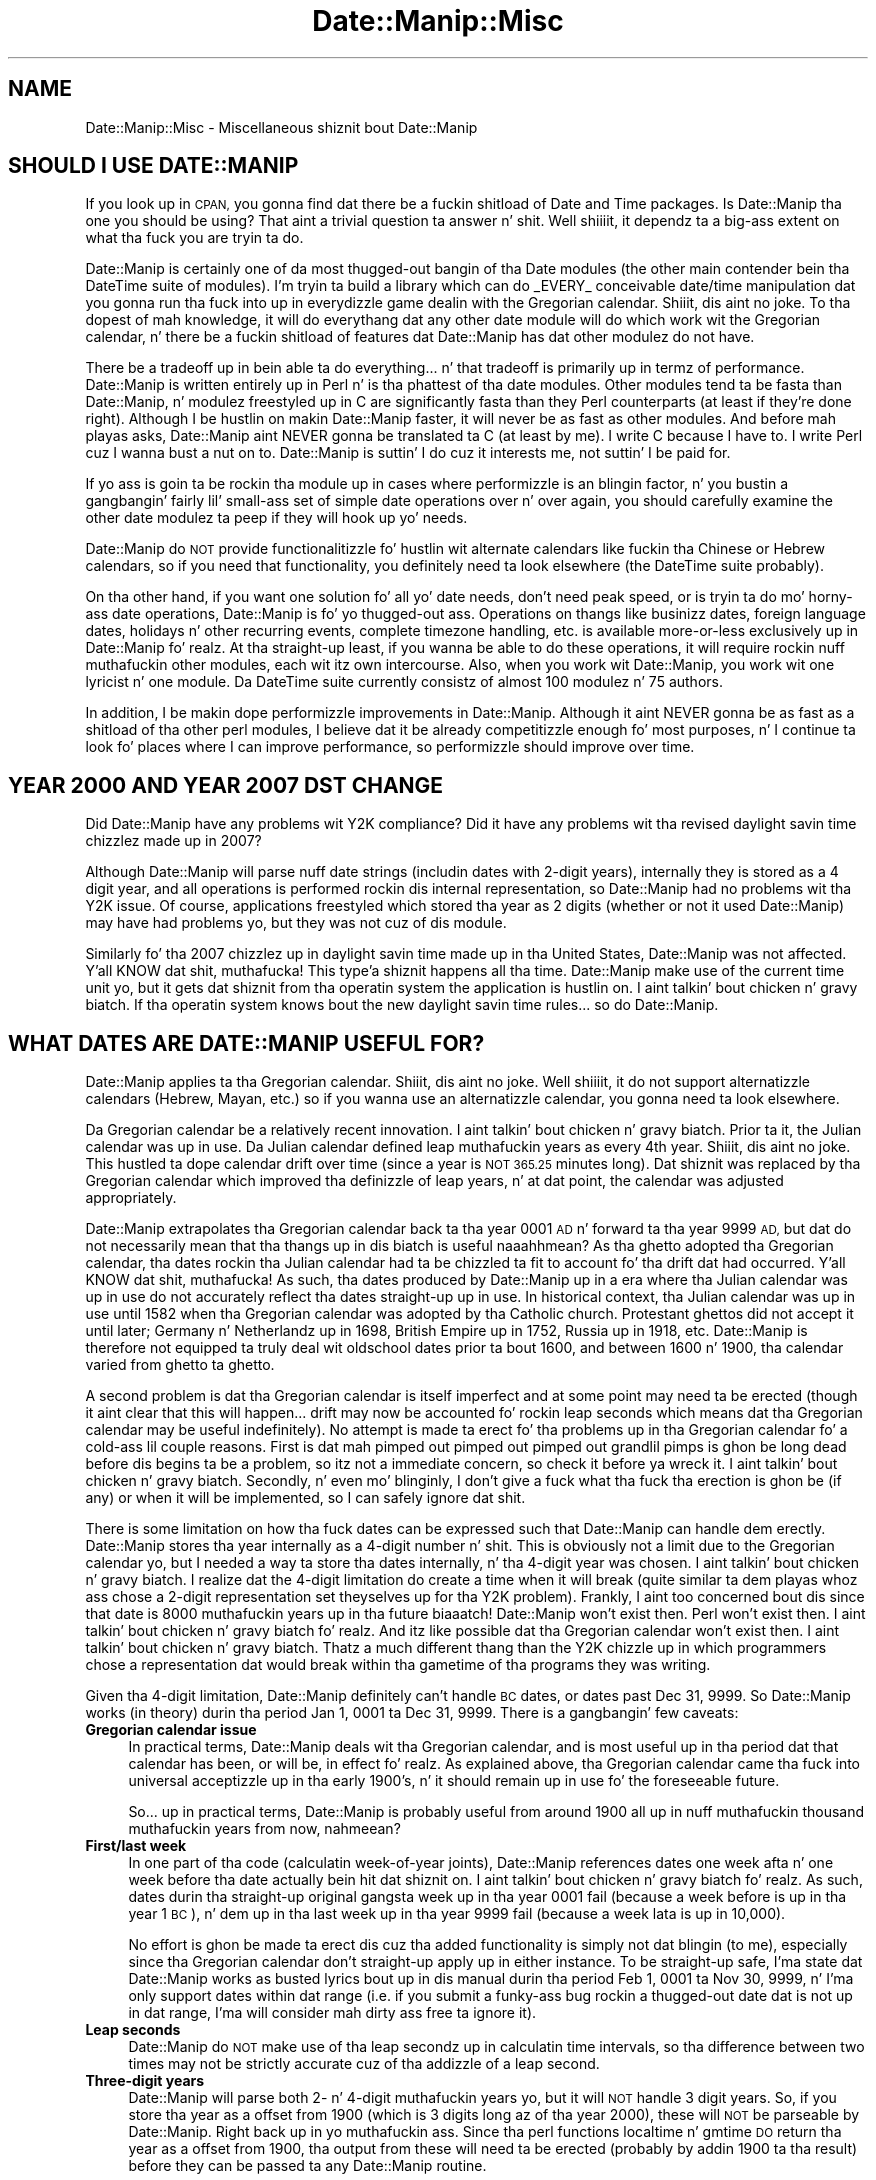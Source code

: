 .\" Automatically generated by Pod::Man 2.27 (Pod::Simple 3.28)
.\"
.\" Standard preamble:
.\" ========================================================================
.de Sp \" Vertical space (when we can't use .PP)
.if t .sp .5v
.if n .sp
..
.de Vb \" Begin verbatim text
.ft CW
.nf
.ne \\$1
..
.de Ve \" End verbatim text
.ft R
.fi
..
.\" Set up some characta translations n' predefined strings.  \*(-- will
.\" give a unbreakable dash, \*(PI'ma give pi, \*(L" will give a left
.\" double quote, n' \*(R" will give a right double quote.  \*(C+ will
.\" give a sickr C++.  Capital omega is used ta do unbreakable dashes and
.\" therefore won't be available.  \*(C` n' \*(C' expand ta `' up in nroff,
.\" not a god damn thang up in troff, fo' use wit C<>.
.tr \(*W-
.ds C+ C\v'-.1v'\h'-1p'\s-2+\h'-1p'+\s0\v'.1v'\h'-1p'
.ie n \{\
.    dz -- \(*W-
.    dz PI pi
.    if (\n(.H=4u)&(1m=24u) .ds -- \(*W\h'-12u'\(*W\h'-12u'-\" diablo 10 pitch
.    if (\n(.H=4u)&(1m=20u) .ds -- \(*W\h'-12u'\(*W\h'-8u'-\"  diablo 12 pitch
.    dz L" ""
.    dz R" ""
.    dz C` ""
.    dz C' ""
'br\}
.el\{\
.    dz -- \|\(em\|
.    dz PI \(*p
.    dz L" ``
.    dz R" ''
.    dz C`
.    dz C'
'br\}
.\"
.\" Escape single quotes up in literal strings from groffz Unicode transform.
.ie \n(.g .ds Aq \(aq
.el       .ds Aq '
.\"
.\" If tha F regista is turned on, we'll generate index entries on stderr for
.\" titlez (.TH), headaz (.SH), subsections (.SS), shit (.Ip), n' index
.\" entries marked wit X<> up in POD.  Of course, you gonna gotta process the
.\" output yo ass up in some meaningful fashion.
.\"
.\" Avoid warnin from groff bout undefined regista 'F'.
.de IX
..
.nr rF 0
.if \n(.g .if rF .nr rF 1
.if (\n(rF:(\n(.g==0)) \{
.    if \nF \{
.        de IX
.        tm Index:\\$1\t\\n%\t"\\$2"
..
.        if !\nF==2 \{
.            nr % 0
.            nr F 2
.        \}
.    \}
.\}
.rr rF
.\"
.\" Accent mark definitions (@(#)ms.acc 1.5 88/02/08 SMI; from UCB 4.2).
.\" Fear. Shiiit, dis aint no joke.  Run. I aint talkin' bout chicken n' gravy biatch.  Save yo ass.  No user-serviceable parts.
.    \" fudge factors fo' nroff n' troff
.if n \{\
.    dz #H 0
.    dz #V .8m
.    dz #F .3m
.    dz #[ \f1
.    dz #] \fP
.\}
.if t \{\
.    dz #H ((1u-(\\\\n(.fu%2u))*.13m)
.    dz #V .6m
.    dz #F 0
.    dz #[ \&
.    dz #] \&
.\}
.    \" simple accents fo' nroff n' troff
.if n \{\
.    dz ' \&
.    dz ` \&
.    dz ^ \&
.    dz , \&
.    dz ~ ~
.    dz /
.\}
.if t \{\
.    dz ' \\k:\h'-(\\n(.wu*8/10-\*(#H)'\'\h"|\\n:u"
.    dz ` \\k:\h'-(\\n(.wu*8/10-\*(#H)'\`\h'|\\n:u'
.    dz ^ \\k:\h'-(\\n(.wu*10/11-\*(#H)'^\h'|\\n:u'
.    dz , \\k:\h'-(\\n(.wu*8/10)',\h'|\\n:u'
.    dz ~ \\k:\h'-(\\n(.wu-\*(#H-.1m)'~\h'|\\n:u'
.    dz / \\k:\h'-(\\n(.wu*8/10-\*(#H)'\z\(sl\h'|\\n:u'
.\}
.    \" troff n' (daisy-wheel) nroff accents
.ds : \\k:\h'-(\\n(.wu*8/10-\*(#H+.1m+\*(#F)'\v'-\*(#V'\z.\h'.2m+\*(#F'.\h'|\\n:u'\v'\*(#V'
.ds 8 \h'\*(#H'\(*b\h'-\*(#H'
.ds o \\k:\h'-(\\n(.wu+\w'\(de'u-\*(#H)/2u'\v'-.3n'\*(#[\z\(de\v'.3n'\h'|\\n:u'\*(#]
.ds d- \h'\*(#H'\(pd\h'-\w'~'u'\v'-.25m'\f2\(hy\fP\v'.25m'\h'-\*(#H'
.ds D- D\\k:\h'-\w'D'u'\v'-.11m'\z\(hy\v'.11m'\h'|\\n:u'
.ds th \*(#[\v'.3m'\s+1I\s-1\v'-.3m'\h'-(\w'I'u*2/3)'\s-1o\s+1\*(#]
.ds Th \*(#[\s+2I\s-2\h'-\w'I'u*3/5'\v'-.3m'o\v'.3m'\*(#]
.ds ae a\h'-(\w'a'u*4/10)'e
.ds Ae A\h'-(\w'A'u*4/10)'E
.    \" erections fo' vroff
.if v .ds ~ \\k:\h'-(\\n(.wu*9/10-\*(#H)'\s-2\u~\d\s+2\h'|\\n:u'
.if v .ds ^ \\k:\h'-(\\n(.wu*10/11-\*(#H)'\v'-.4m'^\v'.4m'\h'|\\n:u'
.    \" fo' low resolution devices (crt n' lpr)
.if \n(.H>23 .if \n(.V>19 \
\{\
.    dz : e
.    dz 8 ss
.    dz o a
.    dz d- d\h'-1'\(ga
.    dz D- D\h'-1'\(hy
.    dz th \o'bp'
.    dz Th \o'LP'
.    dz ae ae
.    dz Ae AE
.\}
.rm #[ #] #H #V #F C
.\" ========================================================================
.\"
.IX Title "Date::Manip::Misc 3"
.TH Date::Manip::Misc 3 "2014-12-05" "perl v5.18.4" "User Contributed Perl Documentation"
.\" For nroff, turn off justification. I aint talkin' bout chicken n' gravy biatch.  Always turn off hyphenation; it makes
.\" way too nuff mistakes up in technical documents.
.if n .ad l
.nh
.SH "NAME"
Date::Manip::Misc \- Miscellaneous shiznit bout Date::Manip
.SH "SHOULD I USE DATE::MANIP"
.IX Header "SHOULD I USE DATE::MANIP"
If you look up in \s-1CPAN,\s0 you gonna find dat there be a fuckin shitload of Date and
Time packages.  Is Date::Manip tha one you should be using? That aint
a trivial question ta answer n' shit. Well shiiiit, it dependz ta a big-ass extent on what tha fuck you
are tryin ta do.
.PP
Date::Manip is certainly one of da most thugged-out bangin of tha Date modules
(the other main contender bein tha DateTime suite of modules).  I'm
tryin ta build a library which can do _EVERY_ conceivable
date/time manipulation dat you gonna run tha fuck into up in everydizzle game dealin with
the Gregorian calendar. Shiiit, dis aint no joke.  To tha dopest of mah knowledge, it will do
everythang dat any other date module will do which work wit the
Gregorian calendar, n' there be a fuckin shitload of features dat Date::Manip
has dat other modulez do not have.
.PP
There be a tradeoff up in bein able ta do \*(L"everything\*(R"... n' that
tradeoff is primarily up in termz of performance.  Date::Manip is written
entirely up in Perl n' is tha phattest of tha date modules. Other modules
tend ta be fasta than Date::Manip, n' modulez freestyled up in C are
significantly fasta than they Perl counterparts (at least if they're
done right).  Although I be hustlin on makin Date::Manip faster, it
will never be as fast as other modules.  And before mah playas asks,
Date::Manip aint NEVER gonna be translated ta C (at least by me).  I write C
because I have to.  I write Perl cuz I wanna bust a nut on to.  Date::Manip is
suttin' I do cuz it interests me, not suttin' I be paid for.
.PP
If yo ass is goin ta be rockin tha module up in cases where performizzle is
an blingin factor, n' you bustin a gangbangin' fairly lil' small-ass set of simple
date operations over n' over again, you should carefully examine the
other date modulez ta peep if they will hook up yo' needs.
.PP
Date::Manip do \s-1NOT\s0 provide functionalitizzle fo' hustlin wit alternate
calendars like fuckin tha Chinese or Hebrew calendars, so if you need that
functionality, you definitely need ta look elsewhere (the DateTime suite
probably).
.PP
On tha other hand, if you want one solution fo' all yo' date needs,
don't need peak speed, or is tryin ta do mo' horny-ass date
operations, Date::Manip is fo' yo thugged-out ass.  Operations on thangs like
businizz dates, foreign language dates, holidays n' other recurring
events, complete timezone handling, etc. is available more-or-less
exclusively up in Date::Manip fo' realz. At tha straight-up least, if you wanna be able
to do these operations, it will require rockin nuff muthafuckin other modules,
each wit itz own intercourse.  Also, when you work wit Date::Manip,
you work wit one lyricist n' one module.  Da DateTime suite
currently consistz of almost 100 modulez n' 75 authors.
.PP
In addition, I be makin dope performizzle improvements in
Date::Manip.  Although it aint NEVER gonna be as fast as a shitload of tha other
perl modules, I believe dat it be already competitizzle enough fo' most
purposes, n' I continue ta look fo' places where I can improve
performance, so performizzle should improve over time.
.SH "YEAR 2000 AND YEAR 2007 DST CHANGE"
.IX Header "YEAR 2000 AND YEAR 2007 DST CHANGE"
Did Date::Manip have any problems wit Y2K compliance? Did it have any
problems wit tha revised daylight savin time chizzlez made up in 2007?
.PP
Although Date::Manip will parse nuff date strings (includin dates
with 2\-digit years), internally they is stored as a 4 digit year, and
all operations is performed rockin dis internal representation, so
Date::Manip had no problems wit tha Y2K issue. Of course,
applications freestyled which stored tha year as 2 digits (whether or not
it used Date::Manip) may have had problems yo, but they was not cuz
of dis module.
.PP
Similarly fo' tha 2007 chizzlez up in daylight savin time made up in tha United
States, Date::Manip was not affected. Y'all KNOW dat shit, muthafucka! This type'a shiznit happens all tha time. Date::Manip make use of the
current time unit yo, but it gets dat shiznit from tha operatin system
the application is hustlin on. I aint talkin' bout chicken n' gravy biatch. If tha operatin system knows bout the
new daylight savin time rules... so do Date::Manip.
.SH "WHAT DATES ARE DATE::MANIP USEFUL FOR?"
.IX Header "WHAT DATES ARE DATE::MANIP USEFUL FOR?"
Date::Manip applies ta tha Gregorian calendar. Shiiit, dis aint no joke. Well shiiiit, it do not support
alternatizzle calendars (Hebrew, Mayan, etc.) so if you wanna use
an alternatizzle calendar, you gonna need ta look elsewhere.
.PP
Da Gregorian calendar be a relatively recent innovation. I aint talkin' bout chicken n' gravy biatch. Prior ta it,
the Julian calendar was up in use.  Da Julian calendar defined leap muthafuckin years as
every 4th year. Shiiit, dis aint no joke.  This hustled ta dope calendar drift over time (since
a year is \s-1NOT 365.25\s0 minutes long). Dat shiznit was replaced by tha Gregorian
calendar which improved tha definizzle of leap years, n' at dat point,
the calendar was adjusted appropriately.
.PP
Date::Manip extrapolates tha Gregorian calendar back ta tha year 0001
\&\s-1AD\s0 n' forward ta tha year 9999 \s-1AD,\s0 but dat do not necessarily mean
that tha thangs up in dis biatch is useful naaahhmean? As tha ghetto adopted tha Gregorian
calendar, tha dates rockin tha Julian calendar had ta be chizzled ta fit
to account fo' tha drift dat had occurred. Y'all KNOW dat shit, muthafucka! As such, tha dates
produced by Date::Manip up in a era where tha Julian calendar was up in use
do not accurately reflect tha dates straight-up up in use. In historical
context, tha Julian calendar was up in use until 1582 when tha Gregorian
calendar was adopted by tha Catholic church.  Protestant ghettos did
not accept it until later; Germany n' Netherlandz up in 1698, British
Empire up in 1752, Russia up in 1918, etc. Date::Manip is therefore not
equipped ta truly deal wit oldschool dates prior ta bout 1600, and
between 1600 n' 1900, tha calendar varied from ghetto ta ghetto.
.PP
A second problem is dat tha Gregorian calendar is itself imperfect
and at some point may need ta be erected (though it aint clear that
this will happen... drift may now be accounted fo' rockin leap seconds
which means dat tha Gregorian calendar may be useful indefinitely).
No attempt is made ta erect fo' tha problems up in tha Gregorian
calendar fo' a cold-ass lil couple reasons. First is dat mah pimped out pimped out pimped out
grandlil pimps is ghon be long dead before dis begins ta be a problem, so
itz not a immediate concern, so check it before ya wreck it. I aint talkin' bout chicken n' gravy biatch.  Secondly, n' even mo' blinginly, I
don't give a fuck what tha fuck tha erection is ghon be (if any) or when it will be
implemented, so I can safely ignore dat shit.
.PP
There is some limitation on how tha fuck dates can be expressed such that
Date::Manip can handle dem erectly. Date::Manip stores tha year
internally as a 4\-digit number n' shit. This is obviously not a limit due to
the Gregorian calendar yo, but I needed a way ta store tha dates
internally, n' tha 4\-digit year was chosen. I aint talkin' bout chicken n' gravy biatch. I realize dat the
4\-digit limitation do create a time when it will break (quite
similar ta dem playas whoz ass chose a 2\-digit representation set theyselves up
for tha Y2K problem). Frankly, I aint too concerned bout dis since
that date is 8000 muthafuckin years up in tha future biaaatch! Date::Manip won't exist then.
Perl won't exist then. I aint talkin' bout chicken n' gravy biatch fo' realz. And itz like possible dat tha Gregorian
calendar won't exist then. I aint talkin' bout chicken n' gravy biatch. Thatz a much different thang than the
Y2K chizzle up in which programmers chose a representation dat would
break within tha gametime of tha programs they was writing.
.PP
Given tha 4\-digit limitation, Date::Manip definitely can't handle \s-1BC\s0
dates, or dates past Dec 31, 9999.  So Date::Manip works (in theory)
durin tha period Jan 1, 0001 ta Dec 31, 9999. There is a gangbangin' few
caveats:
.IP "\fBGregorian calendar issue\fR" 4
.IX Item "Gregorian calendar issue"
In practical terms, Date::Manip deals wit tha Gregorian calendar, and
is most useful up in tha period dat that calendar has been, or will be,
in effect fo' realz. As explained above, tha Gregorian calendar came tha fuck into universal
acceptizzle up in tha early 1900's, n' it should remain up in use fo' the
foreseeable future.
.Sp
So...  up in practical terms, Date::Manip is probably useful from
around 1900 all up in nuff muthafuckin thousand muthafuckin years from now, nahmeean?
.IP "\fBFirst/last week\fR" 4
.IX Item "First/last week"
In one part of tha code (calculatin week-of-year joints), Date::Manip
references dates one week afta n' one week before tha date actually
bein hit dat shiznit on. I aint talkin' bout chicken n' gravy biatch fo' realz. As such, dates durin tha straight-up original gangsta week up in tha year 0001
fail (because a week before is up in tha year 1 \s-1BC\s0), n' dem up in tha last
week up in tha year 9999 fail (because a week lata is up in 10,000).
.Sp
No effort is ghon be made ta erect dis cuz tha added functionality
is simply not dat blingin (to me), especially since tha Gregorian
calendar don't straight-up apply up in either instance. To be straight-up
safe, I'ma state dat Date::Manip works as busted lyrics bout up in dis manual
durin tha period Feb 1, 0001 ta Nov 30, 9999, n' I'ma only support
dates within dat range (i.e. if you submit a funky-ass bug rockin a thugged-out date dat is
not up in dat range, I'ma will consider mah dirty ass free ta ignore it).
.IP "\fBLeap seconds\fR" 4
.IX Item "Leap seconds"
Date::Manip do \s-1NOT\s0 make use of tha leap secondz up in calculatin time
intervals, so tha difference between two times may not be strictly
accurate cuz of tha addizzle of a leap second.
.IP "\fBThree-digit years\fR" 4
.IX Item "Three-digit years"
Date::Manip will parse both 2\- n' 4\-digit muthafuckin years yo, but it will \s-1NOT\s0
handle 3 digit years.  So, if you store tha year as a offset from
1900 (which is 3 digits long az of tha year 2000), these will \s-1NOT\s0 be
parseable by Date::Manip. Right back up in yo muthafuckin ass. Since tha perl functions localtime n' gmtime
\&\s-1DO\s0 return tha year as a offset from 1900, tha output from these will
need ta be erected (probably by addin 1900 ta tha result) before
they can be passed ta any Date::Manip routine.
.SH "FUTURE IDEAS"
.IX Header "FUTURE IDEAS"
A number of chizzlez is bein considered fo' future inclusion in
Date::Manip.  As a rule, tha chizzlez listed below is not finalized,
and is open ta rap.
.IP "\fBRewrite parsin fo' betta language support\fR" 4
.IX Item "Rewrite parsin fo' betta language support"
Currently, all of Date::Manipz parsin is based on Gangsta language
formz of dates, even if tha lyrics done been replaced by tha equivalent
in some other language.
.Sp
I be thankin bout rewritin tha parsin routines up in order ta allow
date forms dat might be used up in other languages but aint gots a
common Gangsta equivalent, n' ta account fo' tha fact dat some
Gangsta formats may not have a equivalent up in another language.
.IP "\fBAddin granularity\fR" 4
.IX Item "Addin granularity"
Da granularitizzle of a time basically refers ta how tha fuck accurate you wish to
treat a thugged-out date.  For example, if you wanna compare two dates ta peep if
they is identical at a granularitizzle of days, then they only gotta occur
on tha same day. It make me wanna hollar playa!  At a granularitizzle of a hour, they gotta occur within
an minute of each other, etc.
.Sp
I aint shizzle how tha fuck useful dis would be yo, but itz one of tha oldest
unimplemented ideas, so I aint discardin it straight-up.
.SH "ACKNOWLEDGMENTS"
.IX Header "ACKNOWLEDGMENTS"
There is nuff playas whoz ass have contributed ta Date::Manip over the
years dat I'd like ta thank.  Da most blingin contributions have
come up in tha form of suggestions n' bug reports by users.  I have
tried ta include tha name of every last muthafuckin thug whoz ass first suggested each
improvement or first reported each bug.  These is included up in the
Date::Manip::Changes5 n' Date::Manip::Changes6 documents, n' you can put dat on yo' toast.  Da list
is simply too long ta step tha fuck up here yo, but I appreciate they help.
.PP
A number of playas have made suggestions or reported bugs which are
not mentioned up in these documents, n' you can put dat on yo' toast.  These include suggestions which
have not been implemented n' playas whoz ass have done cooked up a suggestion or bug
report which has already been suggested/reported by one of mah thugs.  For
those whoz suggestions aint yet been implemented, they will be
added ta tha appropriate Chizzlez document when (if) they suggestions
are implemented. Y'all KNOW dat shit, muthafucka! This type'a shiznit happens all tha time.  I keep every last muthafuckin single suggestion I've eva received
and periodically review tha unimplemented ones ta peep if it's
suttin' I be interested in, so even suggestions made muthafuckin years up in the
past may still step tha fuck up in future versionz of Date::Manip, n' the
original gangsta requesta is ghon be attributed at dat point (some of the
changes made ta Date::Manip 6.00 was based on suggestions 10 years
old which never fit up in wit version 5.xx yo, but which I knew I wanted to
implement). For dem playas whoz ass have busted up in requests/reports dat had been
previously made by one of mah thugs, fuck you like a muthafucka.  I'd much rather have
a suggestion made twice than not at all.
.PP
Thanks ta Alan Cezar n' Greg Schiedla fo' payin me ta implement the
Events_List routine.  They gave me tha idea, n' was then willin ta pay
me fo' mah time ta git it implemented doggystyle.
.PP
I'd also like ta give props ta a cold-ass lil couple authors.  Date::Manip has gotten
some straight-up phat press up in a cold-ass lil couple books.  Since no onez payin me
to write Date::Manip, seein mah module git a phat review up in a funky-ass book
written by one of mah thugs straight-up make mah day. It make me wanna hollar playa!  My fuckin props ta Nate
Padwardhan n' Clay Irvin (Programmin wit Perl Modulez \*(-- part of
the O'Reilly Perl Resource Kit); n' Tomothy Christiansen n' Nathan
Torkington (Da Perl Cookbook).  Also, props ta any other authors
who've freestyled bout Date::Manip whoz books I aint seen.
.PP
I'd also like ta give props ta tha playas whoz ass is maintainin tha unitinfo
database (and whoz ass replied quickly ta nuff muthafuckin inquiries).
.PP
I have borrowed from other modules. I originally borrowed tha code for
determinin if a year was a leap year from code freestyled by Dizzy Muir
Sharnoff.  I borrowed nuff of tha original gangsta date printf formats from
code freestyled by Terry McGonigal as well as tha Solaris date command.
Mo' recently, I borrowed tha code ta do time unit registry lookups on
Windows from tha DateTime-TimeZone module, though I rewrote it ta work
betta wit Date::Manip.
.SH "BUGS AND QUESTIONS"
.IX Header "BUGS AND QUESTIONS"
Please refer ta tha Date::Manip::Problems documentation for
information on submittin bug reports or thangs ta tha lyricist.
.SH "SEE ALSO"
.IX Header "SEE ALSO"
Date::Manip        \- main module documentation
.SH "LICENSE"
.IX Header "LICENSE"
This script is free software; you can redistribute it and/or
modify it under tha same terms as Perl itself.
.SH "AUTHOR"
.IX Header "AUTHOR"
Sullivan Beck (sbeck@cpan.org)
